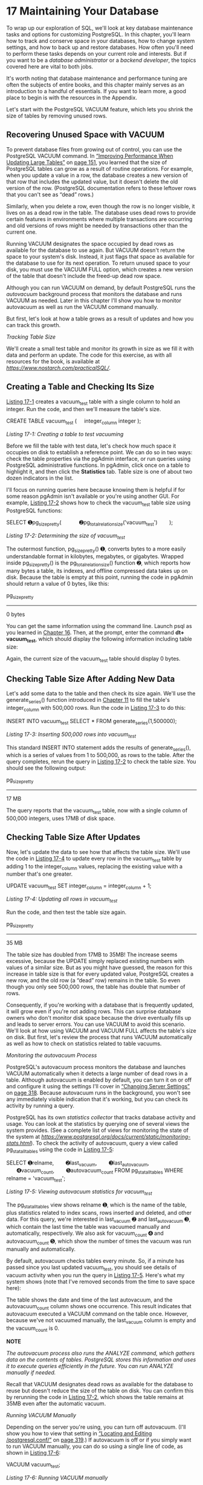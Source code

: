 * 17 Maintaining Your Database

To wrap up our exploration of SQL, we'll look at key database maintenance tasks and options for customizing PostgreSQL. In this chapter, you'll learn how to track and conserve space in your databases, how to change system settings, and how to back up and restore databases. How often you'll need to perform these tasks depends on your current role and interests. But if you want to be a /database administrator/ or a /backend developer/, the topics covered here are vital to both jobs.

It's worth noting that database maintenance and performance tuning are often the subjects of entire books, and this chapter mainly serves as an introduction to a handful of essentials. If you want to learn more, a good place to begin is with the resources in the Appendix.

Let's start with the PostgreSQL VACUUM feature, which lets you shrink the size of tables by removing unused rows.

** Recovering Unused Space with VACUUM


To prevent database files from growing out of control, you can use the PostgreSQL VACUUM command. In [[file:ch09.xhtml#lev156][“Improving Performance When Updating Large Tables”]] on [[file:ch09.xhtml#page_151][page 151]], you learned that the size of PostgreSQL tables can grow as a result of routine operations. For example, when you update a value in a row, the database creates a new version of that row that includes the updated value, but it doesn't delete the old version of the row. (PostgreSQL documentation refers to these leftover rows that you can't see as “dead” rows.)

Similarly, when you delete a row, even though the row is no longer visible, it lives on as a dead row in the table. The database uses dead rows to provide certain features in environments where multiple transactions are occurring and old versions of rows might be needed by transactions other than the current one.

Running VACUUM designates the space occupied by dead rows as available for the database to use again. But VACUUM doesn't return the space to your system's disk. Instead, it just flags that space as available for the database to use for its next operation. To return unused space to your disk, you must use the VACUUM FULL option, which creates a new version of the table that doesn't include the freed-up dead row space.

Although you can run VACUUM on demand, by default PostgreSQL runs the /autovacuum/ background process that monitors the database and runs VACUUM as needed. Later in this chapter I'll show you how to monitor autovacuum as well as run the VACUUM command manually.

But first, let's look at how a table grows as a result of updates and how you can track this growth.

 /Tracking Table Size/


We'll create a small test table and monitor its growth in size as we fill it with data and perform an update. The code for this exercise, as with all resources for the book, is available at /[[https://www.nostarch.com/practicalSQL/]]/.

** Creating a Table and Checking Its Size


[[file:ch17.xhtml#ch17list1][Listing 17-1]] creates a vacuum_test table with a single column to hold an integer. Run the code, and then we'll measure the table's size.

CREATE TABLE vacuum_test (
    integer_column integer
);

/Listing 17-1: Creating a table to test vacuuming/

Before we fill the table with test data, let's check how much space it occupies on disk to establish a reference point. We can do so in two ways: check the table properties via the pgAdmin interface, or run queries using PostgreSQL administrative functions. In pgAdmin, click once on a table to highlight it, and then click the *Statistics* tab. Table size is one of about two dozen indicators in the list.

I'll focus on running queries here because knowing them is helpful if for some reason pgAdmin isn't available or you're using another GUI. For example, [[file:ch17.xhtml#ch17list2][Listing 17-2]] shows how to check the vacuum_test table size using PostgreSQL functions:

SELECT ➊pg_size_pretty(
           ➋pg_total_relation_size('vacuum_test')
       );

/Listing 17-2: Determining the size of vacuum_test/

The outermost function, pg_size_pretty() ➊, converts bytes to a more easily understandable format in kilobytes, megabytes, or gigabytes. Wrapped inside pg_size_pretty() is the pg_total_relation_size() function ➋, which reports how many bytes a table, its indexes, and offline compressed data takes up on disk. Because the table is empty at this point, running the code in pgAdmin should return a value of 0 bytes, like this:

pg_size_pretty
--------------
0 bytes

You can get the same information using the command line. Launch psql as you learned in [[file:ch16.xhtml#ch16][Chapter 16]]. Then, at the prompt, enter the command *dt+ vacuum_test*, which should display the following information including table size:

[[../images/prog_page_315.jpg]]

Again, the current size of the vacuum_test table should display 0 bytes.

** Checking Table Size After Adding New Data


Let's add some data to the table and then check its size again. We'll use the generate_series() function introduced in [[file:ch11.xhtml#ch11][Chapter 11]] to fill the table's integer_column with 500,000 rows. Run the code in [[file:ch17.xhtml#ch17list3][Listing 17-3]] to do this:

INSERT INTO vacuum_test
SELECT * FROM generate_series(1,500000);

/Listing 17-3: Inserting 500,000 rows into vacuum_test/

This standard INSERT INTO statement adds the results of generate_series(), which is a series of values from 1 to 500,000, as rows to the table. After the query completes, rerun the query in [[file:ch17.xhtml#ch17list2][Listing 17-2]] to check the table size. You should see the following output:

pg_size_pretty
--------------
17 MB

The query reports that the vacuum_test table, now with a single column of 500,000 integers, uses 17MB of disk space.

** Checking Table Size After Updates


Now, let's update the data to see how that affects the table size. We'll use the code in [[file:ch17.xhtml#ch17list4][Listing 17-4]] to update every row in the vacuum_test table by adding 1 to the integer_column values, replacing the existing value with a number that's one greater.

UPDATE vacuum_test
SET integer_column = integer_column + 1;

/Listing 17-4: Updating all rows in vacuum_test/

Run the code, and then test the table size again.

pg_size_pretty
--------------
35 MB

The table size has doubled from 17MB to 35MB! The increase seems excessive, because the UPDATE simply replaced existing numbers with values of a similar size. But as you might have guessed, the reason for this increase in table size is that for every updated value, PostgreSQL creates a new row, and the old row (a “dead” row) remains in the table. So even though you only see 500,000 rows, the table has double that number of rows.

Consequently, if you're working with a database that is frequently updated, it will grow even if you're not adding rows. This can surprise database owners who don't monitor disk space because the drive eventually fills up and leads to server errors. You can use VACUUM to avoid this scenario. We'll look at how using VACUUM and VACUUM FULL affects the table's size on disk. But first, let's review the process that runs VACUUM automatically as well as how to check on statistics related to table vacuums.

 /Monitoring the autovacuum Process/


PostgreSQL's autovacuum process monitors the database and launches VACUUM automatically when it detects a large number of dead rows in a table. Although autovacuum is enabled by default, you can turn it on or off and configure it using the settings I'll cover in [[file:ch17.xhtml#lev310][“Changing Server Settings”]] on [[file:ch17.xhtml#page_318][page 318]]. Because autovacuum runs in the background, you won't see any immediately visible indication that it's working, but you can check its activity by running a query.

PostgreSQL has its own /statistics collector/ that tracks database activity and usage. You can look at the statistics by querying one of several views the system provides. (See a complete list of views for monitoring the state of the system at /[[https://www.postgresql.org/docs/current/static/monitoring-stats.html]]/). To check the activity of autovacuum, query a view called pg_stat_all_tables using the code in [[file:ch17.xhtml#ch17list5][Listing 17-5]]:

SELECT ➊relname,
       ➋last_vacuum,
       ➌last_autovacuum,
       ➍vacuum_count,
       ➎autovacuum_count
FROM pg_stat_all_tables
WHERE relname = 'vacuum_test';

/Listing 17-5: Viewing autovacuum statistics for vacuum_test/

The pg_stat_all_tables view shows relname ➊, which is the name of the table, plus statistics related to index scans, rows inserted and deleted, and other data. For this query, we're interested in last_vacuum ➋ and last_autovacuum ➌, which contain the last time the table was vacuumed manually and automatically, respectively. We also ask for vacuum_count ➍ and autovacuum_count ➎, which show the number of times the vacuum was run manually and automatically.

By default, autovacuum checks tables every minute. So, if a minute has passed since you last updated vacuum_test, you should see details of vacuum activity when you run the query in [[file:ch17.xhtml#ch17list5][Listing 17-5]]. Here's what my system shows (note that I've removed seconds from the time to save space here):

[[../images/prog_page_317.jpg]]

The table shows the date and time of the last autovacuum, and the autovacuum_count column shows one occurrence. This result indicates that autovacuum executed a VACUUM command on the table once. However, because we've not vacuumed manually, the last_vacuum column is empty and the vacuum_count is 0.

*NOTE*

/The autovacuum process also runs the ANALYZE command, which gathers data on the contents of tables. PostgreSQL stores this information and uses it to execute queries efficiently in the future. You can run ANALYZE manually if needed./

Recall that VACUUM designates dead rows as available for the database to reuse but doesn't reduce the size of the table on disk. You can confirm this by rerunning the code in [[file:ch17.xhtml#ch17list2][Listing 17-2]], which shows the table remains at 35MB even after the automatic vacuum.

 /Running VACUUM Manually/


Depending on the server you're using, you can turn off autovacuum. (I'll show you how to view that setting in [[file:ch17.xhtml#lev311][“Locating and Editing /postgresql.conf/”]] on [[file:ch17.xhtml#page_319][page 319]].) If autovacuum is off or if you simply want to run VACUUM manually, you can do so using a single line of code, as shown in [[file:ch17.xhtml#ch17list6][Listing 17-6]]:

VACUUM vacuum_test;

/Listing 17-6: Running VACUUM manually/

After you run this command, it should return the message VACUUM from the server. Now when you fetch statistics again using the query in [[file:ch17.xhtml#ch17list5][Listing 17-5]], you should see that the last_vacuum column reflects the date and time of the manual vacuum you just ran and the number in the vacuum_count column should increase by one.

In this example, we executed VACUUM on our test table. But you can also run VACUUM on the entire database by omitting the table name. In addition, you can add the VERBOSE keyword to provide more detailed information, such as the number of rows found in a table and the number of rows removed, among other information.

 /Reducing Table Size with VACUUM FULL/


Next, we'll run VACUUM with the FULL option. Unlike the default VACUUM, which only marks the space held by dead rows as available for future use, the FULL option returns space back to disk. As mentioned, VACUUM FULL creates a new version of a table, discarding dead rows in the process. Although this frees space on your system's disk, there are a couple of caveats to keep in mind. First, VACUUM FULL takes more time to complete than VACUUM. Second, it must have exclusive access to the table while rewriting it, which means that no one can update data during the operation. The regular VACUUM command can run while updates and other operations are happening.

To see how VACUUM FULL works, run the command in [[file:ch17.xhtml#ch17list7][Listing 17-7]]:

VACUUM FULL vacuum_test;

/[[file:ch17.xhtml#ch17list7][Listing 17-7]]: Using VACUUM FULL to reclaim disk space/

After the command executes, test the table size again. It should be back down to 17MB, which is the size it was when we first inserted data.

It's never prudent or safe to run out of disk space, so minding the size of your database files as well as your overall system space is a worthwhile routine to establish. Using VACUUM to prevent database files from growing bigger than they have to is a good start.

** Changing Server Settings


It's possible to alter dozens of settings for your PostgreSQL server by editing values in /postgresql.conf/, one of several configuration text files that control server settings. Other files include /pg_hba.conf/, which controls connections to the server, and /pg_ident.conf/, which database administrators can use to map usernames on a network to usernames in PostgreSQL. See the PostgreSQL documentation on these files for details.

For our purposes, we'll use the /postgresql.conf/ file because it contains settings we're most interested in. Most of the values in the file are set to defaults you won't ever need to adjust, but it's worth exploring in case you want to change them to suit your needs. Let's start with the basics.

 /Locating and Editing postgresql.conf/


Before you can edit /postgresql.conf/, you'll need to find its location, which varies depending on your operating system and install method. You can run the command in [[file:ch17.xhtml#ch17list8][Listing 17-8]] to locate the file:

SHOW config_file;

/Listing 17-8: Showing the location of/ postgresql.conf

When I run the command on a Mac, it shows the path to the file as:

/Users/anthony/Library/Application Support/Postgres/var-10/postgresql.conf

To edit /postgresql.conf/, navigate to the directory displayed by SHOW config_file; in your system, and open the file using a plain text editor, not a rich text editor like Microsoft Word.

*NOTE*

/It's a good idea to save a copy of/ postgresql.conf /for reference in case you make a change that breaks the system and you need to revert to the original version./

When you open the file, the first several lines should read as follows:

# -----------------------------
# PostgreSQL configuration file
# -----------------------------
#
# This file consists of lines of the form:
#
#   name = value

The /postgresql.conf/ file is organized into sections that specify settings for file locations, security, logging of information, and other processes. Many lines begin with a hash mark (#), which indicates the line is commented out and the setting shown is the active default.

For example, in the /postgresql.conf/ file section “Autovacuum Parameters,” the default is for autovacuum to be turned on. The hash mark (#) in front of the line means that the line is commented out and the default is in effect:

#autovacuum = on               # Enable autovacuum subprocess? 'on'

To turn off autovacuum, you remove the hash mark at the beginning of the line and change the value to off:

autovacuum = off               # Enable autovacuum subprocess? 'on'

[[file:ch17.xhtml#ch17list9][Listing 17-9]] shows some other settings you might want to explore, which are excerpted from the /postgresql.conf/ section “Client Connection Defaults.” Use your text editor to search the file for the following settings.

➊ datestyle = 'iso, mdy'

➋ timezone = 'US/Eastern'

➌ default_text_search_config = 'pg_catalog.english'

/Listing 17-9: Sample/ postgresql.conf /settings/

You can use the datestyle setting ➊ to specify how PostgreSQL displays dates in query results. This setting takes two parameters: the output format and the ordering of month, day, and year. The default for the output format is the ISO format (YYYY-MM-DD) we've used throughout this book, which I recommend you use for cross-national portability. However, you can also use the traditional SQL format (MM/DD/YYYY), the expanded Postgres format (Mon Nov 12 22:30:00 2018 EST), or the German format (DD.MM.YYYY) with dots between the date, month, and year. To specify the format using the second parameter, arrange m, d, and y in the order you prefer.

The timezone parameter ➋ sets the (you guessed it) server time zone. [[file:ch17.xhtml#ch17list9][Listing 17-9]] shows the value US/Eastern, which reflects the time zone on my machine when I installed PostgreSQL. Yours should vary based on your location. When setting up PostgreSQL for use as the backend to a database application or on a network, administrators often set this value to UTC and use that as a standard on machines across multiple locations.

The default_text_search_config value ➌ sets the language used by the full text search operations. Here, mine is set to english. Depending on your needs, you can set this to spanish, german, russian, or another language of your choice.

These three examples represent only a handful of settings available for adjustment. Unless you end up deep in system tuning, you probably won't have to tweak much else. Also, use caution when changing settings on a network server used by multiple people or applications; changes can have unintended consequences, so it's worth communicating with colleagues first.

After you make changes to /postgresql.conf/, you must save the file and then reload settings using the pg_ctl PostgreSQL command to apply the new settings. Let's look at how to do that next.

 /Reloading Settings with pg_ctl/


The command line utility pg_ctl allows you to perform actions on a PostgreSQL server, such as starting and stopping it, and checking its status. Here, we'll use the utility to reload the settings files so changes we make will take effect. Running the command reloads all settings files at once.

You'll need to open and configure a command line prompt the same way you did in [[file:ch16.xhtml#ch16][Chapter 16]] when you learned how to set up and use psql. After you launch a command prompt, use one of the following commands to reload:

- On Windows, use:

  pg_ctl reload -D "C:/pathtodatadirectory/"

- On macOS or Linux, use:

  pg_ctl reload -D '//path/to/data/directory//'

To find the location of your PostgreSQL data directory, run the query in [[file:ch17.xhtml#ch17list10][Listing 17-10]]:

SHOW data_directory;

/Listing 17-10: Showing the location of the data directory/

You place the path between double quotes on Windows and single quotes on macOS or Linux after the -D argument. You run this command on your system's command prompt, not inside the psql application. Enter the command and press ENTER; it should respond with the message server signaled. The settings files will be reloaded and changes should take effect. Some settings, such as memory allocations, require a restart of the server. PostgreSQL will warn you if that's the case.

** Backing Up and Restoring Your Database


When you cleaned up the “dirty” USDA food producer data in [[file:ch09.xhtml#ch09][Chapter 9]], you learned how to create a backup copy of a table. However, depending on your needs, you might want to back up your entire database regularly either for safekeeping or for transferring data to a new or upgraded server. PostgreSQL offers command line tools that make backup and restore operations easy. The next few sections show examples of how to create a backup of a database or a single table, as well as how to restore them.

 /Using pg_dump to Back Up a Database or Table/


The PostgreSQL command line tool pg_dump creates an output file that contains all the data from your database, SQL commands for re-creating tables, and other database objects, as well as loading the data into tables. You can also use pg_dump to save only selected tables in your database. By default, pg_dump outputs a plain text file; I'll discuss a custom compressed format first and then discuss other options.

To back up the analysis database we've used for our exercises, run the command in [[file:ch17.xhtml#ch17list11][Listing 17-11]] at your system's command prompt (not in psql):

pg_dump -d analysis -U /user_name/ -Fc > analysis_backup.sql

/Listing 17-11: Backing up the analysis database with pg_dump/

Here, we start the command with pg_dump, the -d argument, and name of the database to back up, followed by the -U argument and your username. Next, we use the -Fc argument to specify that we want to generate this backup in a custom PostgreSQL compressed format. Then we place a greater-than symbol (>) to redirect the output of pg_dump to a text file named /analysis_backup.sql/. To place the file in a directory other than the one your terminal prompt is currently open to, you can specify the complete directory path before the filename.

When you execute the command by pressing ENTER, depending on your installation, you might see a password prompt. Fill in that password, if prompted. Then, depending on the size of your database, the command could take a few minutes to complete. The operation doesn't output any messages to the screen while it's working, but when it's done, it should return you to a new command prompt and you should see a file named /analysis_backup.sql/ in your current directory.

To limit the backup to one or more tables that match a particular name, use the -t argument followed by the name of the table in single quotes. For example, to back up just the train_rides table, use the following command:

pg_dump -t 'train_rides' -d analysis -U /user_name/ -Fc > train_backup.sql

Now let's look at how to restore a backup, and then we'll explore additional pg_dump options.

 /Restoring a Database Backup with pg_restore/


After you've backed up your database using pg_dump, it's very easy to restore it using the pg_restore utility. You might need to restore your database when migrating data to a new server or when upgrading to a new version of PostgreSQL. To restore the analysis database (assuming you're on a server where analysis doesn't exist), run the command in [[file:ch17.xhtml#ch17list12][Listing 17-12]] at the command prompt:

pg_restore -C -d postgres -U /user_name/ analysis_backup.sql

/Listing 17-12: Restoring the analysis database with pg_restore/

After pg_restore, you add the -C argument, which tells the utility to create the analysis database on the server. (It gets the database name from the backup file.) Then, as you saw previously, the -d argument specifies the name of the database to connect to, followed by the -U argument and your username. Press ENTER and the restore will begin. When it's done, you should be able to view your restored database via psql or in pgAdmin.

 /Additional Backup and Restore Options/


You can configure pg_dump with multiple options to include or exclude certain database objects, such as tables matching a name pattern, or to specify the output format.

Also, when we backed up the analysis database in “Using pg_dump to Back Up a Database or Table” on [[file:ch17.xhtml#page_321][page 321]], we specified the -Fc option with pg_dump to generate a custom PostgreSQL compressed format. The utility supports additional format options, including plain text. For details, check the full pg_dump documentation at /[[https://www.postgresql.org/docs/current/static/app-pgdump.html]]/. For corresponding restore options, check the pg_restore documentation at /[[https://www.postgresql.org/docs/current/static/app-pgrestore.html]]/.

** Wrapping Up


In this chapter, you learned how to track and conserve space in your databases using the VACUUM feature in PostgreSQL. You also learned how to change system settings as well as back up and restore databases using other command line tools. You may not need to perform these tasks every day, but the maintenance tricks you learned here can help enhance the performance of your databases. Note that this is not a comprehensive overview of the topic; see the Appendix for more resources on database maintenance.

In the next and final chapter of this book, I'll share guidelines for identifying hidden trends and telling an effective story using your data.


*TRY IT YOURSELF*

Using the techniques you learned in this chapter, back up and restore the gis_analysis database you made in [[file:ch14.xhtml#ch14][Chapter 14]]. After you back up the full database, you'll need to delete the original to be able to restore it. You might also try backing up and restoring individual tables.

In addition, use a text editor to explore the backup file created by pg_dump. Examine how it organizes the statements to create objects and insert data.


.org/docs/current/static/app-pgdump.html]]/. For corresponding restore options, check the pg\_restore documentation at /[[https://www.postgresql.org/docs/current/static/app-pgrestore.html]]/.

**** Wrapping Up
    :PROPERTIES:
    :CUSTOM_ID: lev317
    :CLASS: h3
    :END:

In this chapter, you learned how to track and conserve space in your databases using the VACUUM feature in PostgreSQL. You also learned how to change system settings as well as back up and restore databases using other command line tools. You may not need to perform these tasks every day, but the maintenance tricks you learned here can help enhance the performance of your databases. Note that this is not a comprehensive overview of the topic; see the Appendix for more resources on database maintenance.

In the next and final chapter of this book, I'll share guidelines for identifying hidden trends and telling an effective story using your data.

<<ch17sb1>>
*TRY IT YOURSELF*

Using the techniques you learned in this chapter, back up and restore the gis\_analysis database you made in [[file:ch14.xhtml#ch14][Chapter 14]]. After you back up the full database, you'll need to delete the original to be able to restore it. You might also try backing up and restoring individual tables.

In addition, use a text editor to explore the backup file created by pg\_dump. Examine how it organizes the statements to create objects and insert data.


